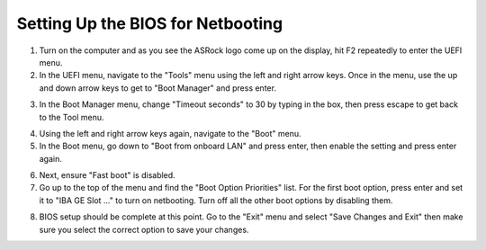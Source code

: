 Setting Up the BIOS for Netbooting
==================================

1. Turn on the computer and as you see the ASRock logo come up on the display, hit F2 repeatedly to enter the UEFI menu.
2. In the UEFI menu, navigate to the "Tools" menu using the left and right arrow keys. Once in the menu, use the up and down arrow keys to get to "Boot Manager" and press enter.

.. image:: BIOS_photos/boot_manager.jpg
    :alt: The Boot Manager setting.

3. In the Boot Manager menu, change "Timeout seconds" to 30 by typing in the box, then press escape to get back to the Tool menu.

.. image:: BIOS_photos/timeout.jpg
    :alt: Changing timeout seconds to 30 seconds.

4. Using the left and right arrow keys again, navigate to the "Boot" menu.
5. In the Boot menu, go down to "Boot from onboard LAN" and press enter, then enable the setting and press enter again.

.. image:: BIOS_photos/boot_from_lan.jpg
    :alt: Changing timeout seconds to 30 seconds.

6. Next, ensure "Fast boot" is disabled.
7. Go up to the top of the menu and find the "Boot Option Priorities" list. For the first boot option, press enter and set it to "IBA GE Slot ..." to turn on netbooting. Turn off all the other boot options by disabling them.

.. image:: BIOS_photos/boot_options.jpg
    :alt: Enabling "IBA GE Slot ...", or booting from the network card.

8. BIOS setup should be complete at this point. Go to the "Exit" menu and select "Save Changes and Exit" then make sure you select the correct option to save your changes.
